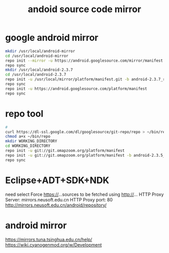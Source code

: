 #+TITLE: andoid source code mirror

* google android mirror
#+BEGIN_SRC sh
  mkdir /usr/local/android-mirror
  cd /usr/local/android-mirror
  repo init --mirror -u https://android.googlesource.com/mirror/manifest
  repo sync
  mkdir /usr/local/android-2.3.7
  cd /usr/local/android-2.3.7
  repo init -u /usr/local/mirror/platform/manifest.git -b android-2.3.7_r1
  repo sync
  repo init -u https://android.googlesource.com/platform/manifest
  repo sync
#+END_SRC

* repo tool
  #+BEGIN_SRC sh
    #
    curl https://dl-ssl.google.com/dl/googlesource/git-repo/repo > ~/bin/repo
    chmod a+x ~/bin/repo
    mkdir WORKING_DIRECTORY
    cd WORKING_DIRECTORY
    repo init -u git://git.omapzoom.org/platform/manifest
    repo init -u git://git.omapzoom.org/platform/manifest -b android-2.3.5_r1
    repo sync
  #+END_SRC

* Eclipse+ADT+SDK+NDK
  need select Force https://...sources to be fetched using http://...
  HTTP Proxy Server: mirrors.neusoft.edu.cn
  HTTP Proxy port: 80
  http://mirrors.neusoft.edu.cn/android/repository/

* android mirror
  https://mirrors.tuna.tsinghua.edu.cn/help/
  https://wiki.cyanogenmod.org/w/Development
